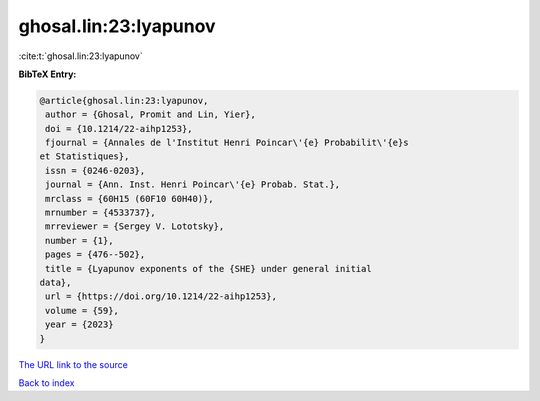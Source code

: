 ghosal.lin:23:lyapunov
======================

:cite:t:`ghosal.lin:23:lyapunov`

**BibTeX Entry:**

.. code-block:: bibtex

   @article{ghosal.lin:23:lyapunov,
    author = {Ghosal, Promit and Lin, Yier},
    doi = {10.1214/22-aihp1253},
    fjournal = {Annales de l'Institut Henri Poincar\'{e} Probabilit\'{e}s
   et Statistiques},
    issn = {0246-0203},
    journal = {Ann. Inst. Henri Poincar\'{e} Probab. Stat.},
    mrclass = {60H15 (60F10 60H40)},
    mrnumber = {4533737},
    mrreviewer = {Sergey V. Lototsky},
    number = {1},
    pages = {476--502},
    title = {Lyapunov exponents of the {SHE} under general initial
   data},
    url = {https://doi.org/10.1214/22-aihp1253},
    volume = {59},
    year = {2023}
   }
`The URL link to the source <ttps://doi.org/10.1214/22-aihp1253}>`_


`Back to index <../By-Cite-Keys.html>`_
